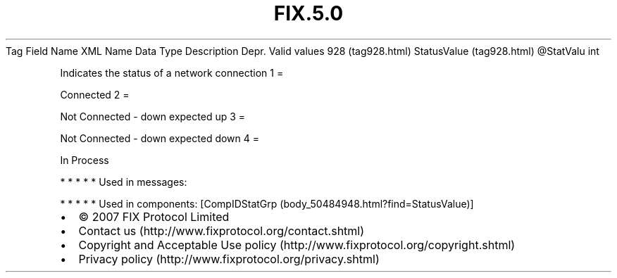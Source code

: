 .TH FIX.5.0 "" "" "Tag #928"
Tag
Field Name
XML Name
Data Type
Description
Depr.
Valid values
928 (tag928.html)
StatusValue (tag928.html)
\@StatValu
int
.PP
Indicates the status of a network connection
1
=
.PP
Connected
2
=
.PP
Not Connected - down expected up
3
=
.PP
Not Connected - down expected down
4
=
.PP
In Process
.PP
   *   *   *   *   *
Used in messages:
.PP
   *   *   *   *   *
Used in components:
[CompIDStatGrp (body_50484948.html?find=StatusValue)]

.PD 0
.P
.PD

.PP
.PP
.IP \[bu] 2
© 2007 FIX Protocol Limited
.IP \[bu] 2
Contact us (http://www.fixprotocol.org/contact.shtml)
.IP \[bu] 2
Copyright and Acceptable Use policy (http://www.fixprotocol.org/copyright.shtml)
.IP \[bu] 2
Privacy policy (http://www.fixprotocol.org/privacy.shtml)
